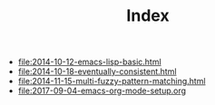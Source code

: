 #+TITLE: Index

- file:2014-10-12-emacs-lisp-basic.html
- file:2014-10-18-eventually-consistent.html
- file:2014-11-15-multi-fuzzy-pattern-matching.html
- file:2017-09-04-emacs-org-mode-setup.org
